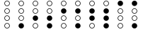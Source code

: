 SplineFontDB: 3.2
FontName: BinaryClockOpenRegularMono
FullName: BinaryClockOpenRegularMono
FamilyName: BinaryClock
Weight: Regular
Copyright: Copyright (c) 2023 James South
Version: 001.000
ItalicAngle: 0
UnderlinePosition: -102
UnderlineWidth: 51
Ascent: 1024
Descent: 0
InvalidEm: 0
LayerCount: 2
Layer: 0 0 "Back" 1
Layer: 1 0 "Fore" 0
XUID: [1021 221 -515445932 6345172]
OS2Version: 0
OS2_WeightWidthSlopeOnly: 0
OS2_UseTypoMetrics: 1
CreationTime: 1673409103
ModificationTime: 1673554104
OS2TypoAscent: 0
OS2TypoAOffset: 1
OS2TypoDescent: 0
OS2TypoDOffset: 1
OS2TypoLinegap: 0
OS2WinAscent: 0
OS2WinAOffset: 1
OS2WinDescent: 0
OS2WinDOffset: 1
HheadAscent: 0
HheadAOffset: 1
HheadDescent: 0
HheadDOffset: 1
OS2Vendor: 'PfEd'
MarkAttachClasses: 1
DEI: 91125
Encoding: ISO8859-1
Compacted: 1
UnicodeInterp: none
NameList: AGL For New Fonts
DisplaySize: -48
AntiAlias: 1
FitToEm: 0
WinInfo: 0 26 10
BeginPrivate: 0
EndPrivate
BeginChars: 256 10

StartChar: one
Encoding: 49 49 0
Width: 512
Flags: W
HStem: 0 196<193.714 318.286> 276 20<218.381 293.619> 452 20<218.381 293.619> 552 20<218.381 293.619> 728 20<218.381 293.619> 828 20<218.381 293.619> 1004 20<218.381 293.619>
VStem: 158 20<336.381 411.619 612.381 687.619 888.381 963.619> 334 20<336.381 411.619 612.381 687.619 888.381 963.619>
LayerCount: 2
Fore
SplineSet
178 926 m 0
 178 883 213 848 256 848 c 0
 299 848 334 883 334 926 c 0
 334 969 299 1004 256 1004 c 0
 213 1004 178 969 178 926 c 0
178 650 m 0
 178 607 213 572 256 572 c 0
 299 572 334 607 334 650 c 0
 334 693 299 728 256 728 c 0
 213 728 178 693 178 650 c 0
178 374 m 0
 178 331 213 296 256 296 c 0
 299 296 334 331 334 374 c 0
 334 417 299 452 256 452 c 0
 213 452 178 417 178 374 c 0
158 926 m 0
 158 980 202 1024 256 1024 c 0
 310 1024 354 980 354 926 c 0
 354 872 310 828 256 828 c 0
 202 828 158 872 158 926 c 0
158 650 m 0
 158 704 202 748 256 748 c 0
 310 748 354 704 354 650 c 0
 354 596 310 552 256 552 c 0
 202 552 158 596 158 650 c 0
158 374 m 0
 158 428 202 472 256 472 c 0
 310 472 354 428 354 374 c 0
 354 320 310 276 256 276 c 0
 202 276 158 320 158 374 c 0
158 98 m 0
 158 152 202 196 256 196 c 0
 310 196 354 152 354 98 c 0
 354 44 310 0 256 0 c 0
 202 0 158 44 158 98 c 0
EndSplineSet
Validated: 1
EndChar

StartChar: two
Encoding: 50 50 1
Width: 512
Flags: W
HStem: 0 20<218.381 293.619> 176 20<218.381 293.619> 276 196<193.714 318.286> 552 20<218.381 293.619> 728 20<218.381 293.619> 828 20<218.381 293.619> 1004 20<218.381 293.619>
VStem: 158 20<60.3807 135.619 612.381 687.619 888.381 963.619> 334 20<60.3807 135.619 612.381 687.619 888.381 963.619>
LayerCount: 2
Fore
SplineSet
178 926 m 0
 178 883 213 848 256 848 c 0
 299 848 334 883 334 926 c 0
 334 969 299 1004 256 1004 c 0
 213 1004 178 969 178 926 c 0
178 650 m 0
 178 607 213 572 256 572 c 0
 299 572 334 607 334 650 c 0
 334 693 299 728 256 728 c 0
 213 728 178 693 178 650 c 0
178 98 m 0
 178 55 213 20 256 20 c 0
 299 20 334 55 334 98 c 0
 334 141 299 176 256 176 c 0
 213 176 178 141 178 98 c 0
158 926 m 0
 158 980 202 1024 256 1024 c 0
 310 1024 354 980 354 926 c 0
 354 872 310 828 256 828 c 0
 202 828 158 872 158 926 c 0
158 650 m 0
 158 704 202 748 256 748 c 0
 310 748 354 704 354 650 c 0
 354 596 310 552 256 552 c 0
 202 552 158 596 158 650 c 0
158 374 m 0
 158 428 202 472 256 472 c 0
 310 472 354 428 354 374 c 0
 354 320 310 276 256 276 c 0
 202 276 158 320 158 374 c 0
158 98 m 0
 158 152 202 196 256 196 c 0
 310 196 354 152 354 98 c 0
 354 44 310 0 256 0 c 0
 202 0 158 44 158 98 c 0
EndSplineSet
Validated: 1
EndChar

StartChar: seven
Encoding: 55 55 2
Width: 512
Flags: W
HStem: 0 196<193.714 318.286> 276 196<193.714 318.286> 552 196<193.714 318.286> 828 20<218.381 293.619> 1004 20<218.381 293.619>
VStem: 158 20<888.381 963.619> 334 20<888.381 963.619>
LayerCount: 2
Fore
SplineSet
178 926 m 0
 178 883 213 848 256 848 c 0
 299 848 334 883 334 926 c 0
 334 969 299 1004 256 1004 c 0
 213 1004 178 969 178 926 c 0
158 926 m 0
 158 980 202 1024 256 1024 c 0
 310 1024 354 980 354 926 c 0
 354 872 310 828 256 828 c 0
 202 828 158 872 158 926 c 0
158 650 m 0
 158 704 202 748 256 748 c 0
 310 748 354 704 354 650 c 0
 354 596 310 552 256 552 c 0
 202 552 158 596 158 650 c 0
158 374 m 0
 158 428 202 472 256 472 c 0
 310 472 354 428 354 374 c 0
 354 320 310 276 256 276 c 0
 202 276 158 320 158 374 c 0
158 98 m 0
 158 152 202 196 256 196 c 0
 310 196 354 152 354 98 c 0
 354 44 310 0 256 0 c 0
 202 0 158 44 158 98 c 0
EndSplineSet
Validated: 1
EndChar

StartChar: three
Encoding: 51 51 3
Width: 512
Flags: W
HStem: 0 196<193.714 318.286> 276 196<193.714 318.286> 552 20<218.381 293.619> 728 20<218.381 293.619> 828 20<218.381 293.619> 1004 20<218.381 293.619>
VStem: 158 20<612.381 687.619 888.381 963.619> 334 20<612.381 687.619 888.381 963.619>
LayerCount: 2
Fore
SplineSet
178 926 m 0
 178 883 213 848 256 848 c 0
 299 848 334 883 334 926 c 0
 334 969 299 1004 256 1004 c 0
 213 1004 178 969 178 926 c 0
178 650 m 0
 178 607 213 572 256 572 c 0
 299 572 334 607 334 650 c 0
 334 693 299 728 256 728 c 0
 213 728 178 693 178 650 c 0
158 926 m 0
 158 980 202 1024 256 1024 c 0
 310 1024 354 980 354 926 c 0
 354 872 310 828 256 828 c 0
 202 828 158 872 158 926 c 0
158 650 m 0
 158 704 202 748 256 748 c 0
 310 748 354 704 354 650 c 0
 354 596 310 552 256 552 c 0
 202 552 158 596 158 650 c 0
158 374 m 0
 158 428 202 472 256 472 c 0
 310 472 354 428 354 374 c 0
 354 320 310 276 256 276 c 0
 202 276 158 320 158 374 c 0
158 98 m 0
 158 152 202 196 256 196 c 0
 310 196 354 152 354 98 c 0
 354 44 310 0 256 0 c 0
 202 0 158 44 158 98 c 0
EndSplineSet
Validated: 1
EndChar

StartChar: four
Encoding: 52 52 4
Width: 512
Flags: W
HStem: 0 20<218.381 293.619> 176 20<218.381 293.619> 276 20<218.381 293.619> 452 20<218.381 293.619> 552 196<193.714 318.286> 828 20<218.381 293.619> 1004 20<218.381 293.619>
VStem: 158 20<60.3807 135.619 336.381 411.619 888.381 963.619> 334 20<60.3807 135.619 336.381 411.619 888.381 963.619>
LayerCount: 2
Fore
SplineSet
178 926 m 0
 178 883 213 848 256 848 c 0
 299 848 334 883 334 926 c 0
 334 969 299 1004 256 1004 c 0
 213 1004 178 969 178 926 c 0
178 374 m 0
 178 331 213 296 256 296 c 0
 299 296 334 331 334 374 c 0
 334 417 299 452 256 452 c 0
 213 452 178 417 178 374 c 0
178 98 m 0
 178 55 213 20 256 20 c 0
 299 20 334 55 334 98 c 0
 334 141 299 176 256 176 c 0
 213 176 178 141 178 98 c 0
158 926 m 0
 158 980 202 1024 256 1024 c 0
 310 1024 354 980 354 926 c 0
 354 872 310 828 256 828 c 0
 202 828 158 872 158 926 c 0
158 650 m 0
 158 704 202 748 256 748 c 0
 310 748 354 704 354 650 c 0
 354 596 310 552 256 552 c 0
 202 552 158 596 158 650 c 0
158 374 m 0
 158 428 202 472 256 472 c 0
 310 472 354 428 354 374 c 0
 354 320 310 276 256 276 c 0
 202 276 158 320 158 374 c 0
158 98 m 0
 158 152 202 196 256 196 c 0
 310 196 354 152 354 98 c 0
 354 44 310 0 256 0 c 0
 202 0 158 44 158 98 c 0
EndSplineSet
Validated: 1
EndChar

StartChar: five
Encoding: 53 53 5
Width: 512
Flags: W
HStem: 0 196<193.714 318.286> 276 20<218.381 293.619> 452 20<218.381 293.619> 552 196<193.714 318.286> 828 20<218.381 293.619> 1004 20<218.381 293.619>
VStem: 158 20<336.381 411.619 888.381 963.619> 334 20<336.381 411.619 888.381 963.619>
LayerCount: 2
Fore
SplineSet
178 926 m 0
 178 883 213 848 256 848 c 0
 299 848 334 883 334 926 c 0
 334 969 299 1004 256 1004 c 0
 213 1004 178 969 178 926 c 0
178 374 m 0
 178 331 213 296 256 296 c 0
 299 296 334 331 334 374 c 0
 334 417 299 452 256 452 c 0
 213 452 178 417 178 374 c 0
158 926 m 0
 158 980 202 1024 256 1024 c 0
 310 1024 354 980 354 926 c 0
 354 872 310 828 256 828 c 0
 202 828 158 872 158 926 c 0
158 650 m 0
 158 704 202 748 256 748 c 0
 310 748 354 704 354 650 c 0
 354 596 310 552 256 552 c 0
 202 552 158 596 158 650 c 0
158 374 m 0
 158 428 202 472 256 472 c 0
 310 472 354 428 354 374 c 0
 354 320 310 276 256 276 c 0
 202 276 158 320 158 374 c 0
158 98 m 0
 158 152 202 196 256 196 c 0
 310 196 354 152 354 98 c 0
 354 44 310 0 256 0 c 0
 202 0 158 44 158 98 c 0
EndSplineSet
Validated: 1
EndChar

StartChar: six
Encoding: 54 54 6
Width: 512
Flags: W
HStem: 0 20<218.381 293.619> 176 20<218.381 293.619> 276 196<193.714 318.286> 552 196<193.714 318.286> 828 20<218.381 293.619> 1004 20<218.381 293.619>
VStem: 158 20<60.3807 135.619 888.381 963.619> 334 20<60.3807 135.619 888.381 963.619>
LayerCount: 2
Fore
SplineSet
178 926 m 0
 178 883 213 848 256 848 c 0
 299 848 334 883 334 926 c 0
 334 969 299 1004 256 1004 c 0
 213 1004 178 969 178 926 c 0
178 98 m 0
 178 55 213 20 256 20 c 0
 299 20 334 55 334 98 c 0
 334 141 299 176 256 176 c 0
 213 176 178 141 178 98 c 0
158 926 m 0
 158 980 202 1024 256 1024 c 0
 310 1024 354 980 354 926 c 0
 354 872 310 828 256 828 c 0
 202 828 158 872 158 926 c 0
158 650 m 0
 158 704 202 748 256 748 c 0
 310 748 354 704 354 650 c 0
 354 596 310 552 256 552 c 0
 202 552 158 596 158 650 c 0
158 374 m 0
 158 428 202 472 256 472 c 0
 310 472 354 428 354 374 c 0
 354 320 310 276 256 276 c 0
 202 276 158 320 158 374 c 0
158 98 m 0
 158 152 202 196 256 196 c 0
 310 196 354 152 354 98 c 0
 354 44 310 0 256 0 c 0
 202 0 158 44 158 98 c 0
EndSplineSet
Validated: 1
EndChar

StartChar: zero
Encoding: 48 48 7
Width: 512
Flags: W
HStem: 0 20<218.381 293.619> 176 20<218.381 293.619> 276 20<218.381 293.619> 452 20<218.381 293.619> 552 20<218.381 293.619> 728 20<218.381 293.619> 828 20<218.381 293.619> 1004 20<218.381 293.619>
VStem: 158 20<60.3807 135.619 336.381 411.619 612.381 687.619 888.381 963.619> 334 20<60.3807 135.619 336.381 411.619 612.381 687.619 888.381 963.619>
LayerCount: 2
Fore
SplineSet
178 926 m 0
 178 883 213 848 256 848 c 0
 299 848 334 883 334 926 c 0
 334 969 299 1004 256 1004 c 0
 213 1004 178 969 178 926 c 0
178 650 m 0
 178 607 213 572 256 572 c 0
 299 572 334 607 334 650 c 0
 334 693 299 728 256 728 c 0
 213 728 178 693 178 650 c 0
178 374 m 0
 178 331 213 296 256 296 c 0
 299 296 334 331 334 374 c 0
 334 417 299 452 256 452 c 0
 213 452 178 417 178 374 c 0
178 98 m 0
 178 55 213 20 256 20 c 0
 299 20 334 55 334 98 c 0
 334 141 299 176 256 176 c 0
 213 176 178 141 178 98 c 0
158 926 m 0
 158 980 202 1024 256 1024 c 0
 310 1024 354 980 354 926 c 0
 354 872 310 828 256 828 c 0
 202 828 158 872 158 926 c 0
158 650 m 0
 158 704 202 748 256 748 c 0
 310 748 354 704 354 650 c 0
 354 596 310 552 256 552 c 0
 202 552 158 596 158 650 c 0
158 374 m 0
 158 428 202 472 256 472 c 0
 310 472 354 428 354 374 c 0
 354 320 310 276 256 276 c 0
 202 276 158 320 158 374 c 0
158 98 m 0
 158 152 202 196 256 196 c 0
 310 196 354 152 354 98 c 0
 354 44 310 0 256 0 c 0
 202 0 158 44 158 98 c 0
EndSplineSet
Validated: 1
EndChar

StartChar: eight
Encoding: 56 56 8
Width: 512
Flags: W
HStem: 0 20<218.381 293.619> 176 20<218.381 293.619> 276 20<218.381 293.619> 452 20<218.381 293.619> 552 20<218.381 293.619> 728 20<218.381 293.619> 828 196<193.714 318.286>
VStem: 158 20<60.3807 135.619 336.381 411.619 612.381 687.619> 334 20<60.3807 135.619 336.381 411.619 612.381 687.619>
LayerCount: 2
Fore
SplineSet
178 650 m 0
 178 607 213 572 256 572 c 0
 299 572 334 607 334 650 c 0
 334 693 299 728 256 728 c 0
 213 728 178 693 178 650 c 0
178 374 m 0
 178 331 213 296 256 296 c 0
 299 296 334 331 334 374 c 0
 334 417 299 452 256 452 c 0
 213 452 178 417 178 374 c 0
178 98 m 0
 178 55 213 20 256 20 c 0
 299 20 334 55 334 98 c 0
 334 141 299 176 256 176 c 0
 213 176 178 141 178 98 c 0
158 926 m 0
 158 980 202 1024 256 1024 c 0
 310 1024 354 980 354 926 c 0
 354 872 310 828 256 828 c 0
 202 828 158 872 158 926 c 0
158 650 m 0
 158 704 202 748 256 748 c 0
 310 748 354 704 354 650 c 0
 354 596 310 552 256 552 c 0
 202 552 158 596 158 650 c 0
158 374 m 0
 158 428 202 472 256 472 c 0
 310 472 354 428 354 374 c 0
 354 320 310 276 256 276 c 0
 202 276 158 320 158 374 c 0
158 98 m 0
 158 152 202 196 256 196 c 0
 310 196 354 152 354 98 c 0
 354 44 310 0 256 0 c 0
 202 0 158 44 158 98 c 0
EndSplineSet
Validated: 1
EndChar

StartChar: nine
Encoding: 57 57 9
Width: 512
Flags: W
HStem: 0 196<193.714 318.286> 276 20<218.381 293.619> 452 20<218.381 293.619> 552 20<218.381 293.619> 728 20<218.381 293.619> 828 196<193.714 318.286>
VStem: 158 20<336.381 411.619 612.381 687.619> 334 20<336.381 411.619 612.381 687.619>
LayerCount: 2
Fore
SplineSet
178 650 m 0
 178 607 213 572 256 572 c 0
 299 572 334 607 334 650 c 0
 334 693 299 728 256 728 c 0
 213 728 178 693 178 650 c 0
178 374 m 0
 178 331 213 296 256 296 c 0
 299 296 334 331 334 374 c 0
 334 417 299 452 256 452 c 0
 213 452 178 417 178 374 c 0
158 926 m 0
 158 980 202 1024 256 1024 c 0
 310 1024 354 980 354 926 c 0
 354 872 310 828 256 828 c 0
 202 828 158 872 158 926 c 0
158 650 m 0
 158 704 202 748 256 748 c 0
 310 748 354 704 354 650 c 0
 354 596 310 552 256 552 c 0
 202 552 158 596 158 650 c 0
158 374 m 0
 158 428 202 472 256 472 c 0
 310 472 354 428 354 374 c 0
 354 320 310 276 256 276 c 0
 202 276 158 320 158 374 c 0
158 98 m 0
 158 152 202 196 256 196 c 0
 310 196 354 152 354 98 c 0
 354 44 310 0 256 0 c 0
 202 0 158 44 158 98 c 0
EndSplineSet
Validated: 1
EndChar
EndChars
EndSplineFont

